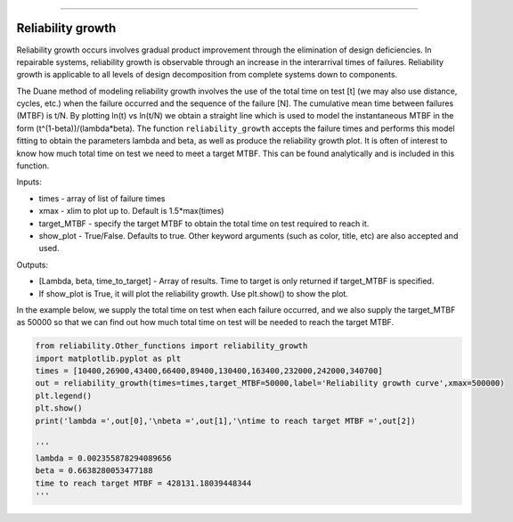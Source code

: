 .. image:: images/logo.png

-------------------------------------

Reliability growth
''''''''''''''''''

Reliability growth occurs involves gradual product improvement through the elimination of design deficiencies. In repairable systems, reliability growth is observable through an increase in the interarrival times of failures. Reliability growth is applicable to all levels of design decomposition from complete systems down to components.

The Duane method of modeling reliability growth involves the use of the total time on test [t] (we may also use distance, cycles, etc.) when the failure occurred and the sequence of the failure [N]. The cumulative mean time between failures (MTBF) is t/N. By plotting ln(t) vs ln(t/N) we obtain a straight line which is used to model the instantaneous MTBF in the form (t^(1-beta))/(lambda*beta). The function ``reliability_growth`` accepts the failure times and performs this model fitting to obtain the parameters lambda and beta, as well as produce the reliability growth plot. It is often of interest to know how much total time on test we need to meet a target MTBF. This can be found analytically and is included in this function.

Inputs:

-   times - array of list of failure times
-   xmax - xlim to plot up to. Default is 1.5*max(times)
-   target_MTBF - specify the target MTBF to obtain the total time on test required to reach it.
-   show_plot - True/False. Defaults to true. Other keyword arguments (such as color, title, etc) are also accepted and used.
    
Outputs:

-   [Lambda, beta, time_to_target] - Array of results. Time to target is only returned if target_MTBF is specified.
-   If show_plot is True, it will plot the reliability growth. Use plt.show() to show the plot.

In the example below, we supply the total time on test when each failure occurred, and we also supply the target_MTBF as 50000 so that we can find out how much total time on test will be needed to reach the target MTBF.

.. code:: python

    from reliability.Other_functions import reliability_growth
    import matplotlib.pyplot as plt
    times = [10400,26900,43400,66400,89400,130400,163400,232000,242000,340700]
    out = reliability_growth(times=times,target_MTBF=50000,label='Reliability growth curve',xmax=500000)
    plt.legend()
    plt.show()
    print('lambda =',out[0],'\nbeta =',out[1],'\ntime to reach target MTBF =',out[2])
    
    '''
    lambda = 0.002355878294089656 
    beta = 0.6638280053477188 
    time to reach target MTBF = 428131.18039448344
    '''

.. image:: images/reliability_growth.png
